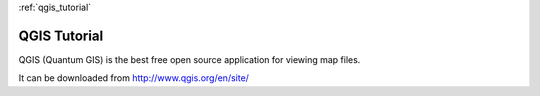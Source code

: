 :ref:`qgis_tutorial`

QGIS Tutorial
==============
QGIS (Quantum GIS) is the best free open source application for viewing map files.

It can be downloaded from http://www.qgis.org/en/site/

